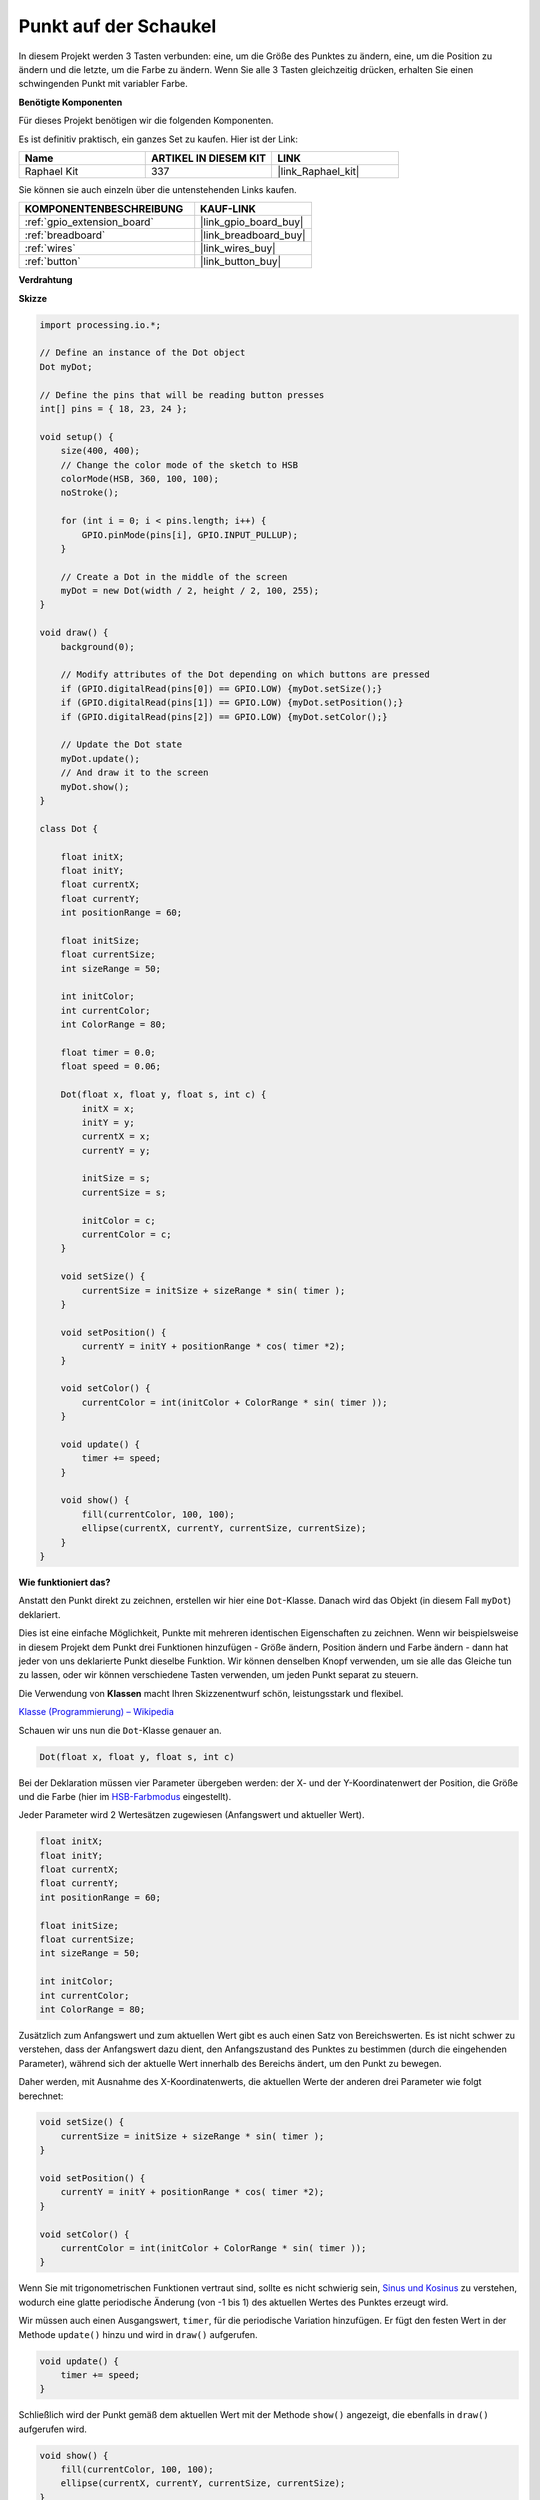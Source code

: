 .. _dot_on_the_swing:

Punkt auf der Schaukel
==============================

In diesem Projekt werden 3 Tasten verbunden: eine, um die Größe des Punktes zu ändern, eine, um die Position zu ändern und die letzte, um die Farbe zu ändern. Wenn Sie alle 3 Tasten gleichzeitig drücken, erhalten Sie einen schwingenden Punkt mit variabler Farbe.

.. image:: img/dancing_dot.png

**Benötigte Komponenten**

Für dieses Projekt benötigen wir die folgenden Komponenten.

Es ist definitiv praktisch, ein ganzes Set zu kaufen. Hier ist der Link:

.. list-table::
    :widths: 20 20 20
    :header-rows: 1

    *   - Name	
        - ARTIKEL IN DIESEM KIT
        - LINK
    *   - Raphael Kit
        - 337
        - |link_Raphael_kit|

Sie können sie auch einzeln über die untenstehenden Links kaufen.

.. list-table::
    :widths: 30 20
    :header-rows: 1

    *   - KOMPONENTENBESCHREIBUNG
        - KAUF-LINK

    *   - :ref:`gpio_extension_board`
        - |link_gpio_board_buy|
    *   - :ref:`breadboard`
        - |link_breadboard_buy|
    *   - :ref:`wires`
        - |link_wires_buy|
    *   - :ref:`button`
        - |link_button_buy|

**Verdrahtung**

.. image:: img/circuit_dancing_dot.png

**Skizze**

.. code-block:: arduino

    import processing.io.*;

    // Define an instance of the Dot object
    Dot myDot;

    // Define the pins that will be reading button presses
    int[] pins = { 18, 23, 24 };

    void setup() {
        size(400, 400);
        // Change the color mode of the sketch to HSB
        colorMode(HSB, 360, 100, 100);
        noStroke();

        for (int i = 0; i < pins.length; i++) {
            GPIO.pinMode(pins[i], GPIO.INPUT_PULLUP);
        }

        // Create a Dot in the middle of the screen 
        myDot = new Dot(width / 2, height / 2, 100, 255);
    }

    void draw() {
        background(0); 

        // Modify attributes of the Dot depending on which buttons are pressed
        if (GPIO.digitalRead(pins[0]) == GPIO.LOW) {myDot.setSize();} 
        if (GPIO.digitalRead(pins[1]) == GPIO.LOW) {myDot.setPosition();} 
        if (GPIO.digitalRead(pins[2]) == GPIO.LOW) {myDot.setColor();} 

        // Update the Dot state
        myDot.update();
        // And draw it to the screen
        myDot.show();
    }

    class Dot { 

        float initX;
        float initY;
        float currentX;
        float currentY;
        int positionRange = 60;

        float initSize;
        float currentSize;
        int sizeRange = 50;

        int initColor;
        int currentColor;
        int ColorRange = 80;

        float timer = 0.0;
        float speed = 0.06;

        Dot(float x, float y, float s, int c) {
            initX = x;
            initY = y;
            currentX = x;
            currentY = y;

            initSize = s;
            currentSize = s;

            initColor = c;
            currentColor = c;
        }

        void setSize() {
            currentSize = initSize + sizeRange * sin( timer );
        }

        void setPosition() {
            currentY = initY + positionRange * cos( timer *2);
        }

        void setColor() {
            currentColor = int(initColor + ColorRange * sin( timer ));
        }

        void update() {
            timer += speed;
        }

        void show() {
            fill(currentColor, 100, 100); 
            ellipse(currentX, currentY, currentSize, currentSize);
        }
    }

**Wie funktioniert das?**

Anstatt den Punkt direkt zu zeichnen, erstellen wir hier eine ``Dot``-Klasse.
Danach wird das Objekt (in diesem Fall ``myDot``) deklariert.

Dies ist eine einfache Möglichkeit, Punkte mit mehreren identischen Eigenschaften zu zeichnen.
Wenn wir beispielsweise in diesem Projekt dem Punkt drei Funktionen hinzufügen - Größe ändern, Position ändern und Farbe ändern - dann hat jeder von uns deklarierte Punkt dieselbe Funktion.
Wir können denselben Knopf verwenden, um sie alle das Gleiche tun zu lassen, oder wir können verschiedene Tasten verwenden, um jeden Punkt separat zu steuern.

Die Verwendung von **Klassen** macht Ihren Skizzenentwurf schön, leistungsstark und flexibel.

`Klasse (Programmierung) – Wikipedia <https://en.wikipedia.org/wiki/Class_(computer_programming)>`_

Schauen wir uns nun die ``Dot``-Klasse genauer an.

.. code-block:: arduino

    Dot(float x, float y, float s, int c)

Bei der Deklaration müssen vier Parameter übergeben werden: der X- und der Y-Koordinatenwert der Position, die Größe und die Farbe (hier im `HSB-Farbmodus <https://en.wikipedia.org/wiki/HSL_and_HSV>`_ eingestellt).

Jeder Parameter wird 2 Wertesätzen zugewiesen (Anfangswert und aktueller Wert).

.. code-block:: arduino

    float initX;
    float initY;
    float currentX;
    float currentY;
    int positionRange = 60;

    float initSize;
    float currentSize;
    int sizeRange = 50;

    int initColor;
    int currentColor;
    int ColorRange = 80;

Zusätzlich zum Anfangswert und zum aktuellen Wert gibt es auch einen Satz von Bereichswerten. Es ist nicht schwer zu verstehen, dass der Anfangswert dazu dient, den Anfangszustand des Punktes zu bestimmen (durch die eingehenden Parameter), während sich der aktuelle Wert innerhalb des Bereichs ändert, um den Punkt zu bewegen.

Daher werden, mit Ausnahme des X-Koordinatenwerts, die aktuellen Werte der anderen drei Parameter wie folgt berechnet:

.. code-block:: arduino

    void setSize() {
        currentSize = initSize + sizeRange * sin( timer );
    }

    void setPosition() {
        currentY = initY + positionRange * cos( timer *2);
    }

    void setColor() {
        currentColor = int(initColor + ColorRange * sin( timer ));
    }

Wenn Sie mit trigonometrischen Funktionen vertraut sind, sollte es nicht schwierig sein, `Sinus und Kosinus <https://en.wikipedia.org/wiki/Sine>`_ zu verstehen, wodurch eine glatte periodische Änderung (von -1 bis 1) des aktuellen Wertes des Punktes erzeugt wird.

Wir müssen auch einen Ausgangswert, ``timer``, für die periodische Variation hinzufügen. Er fügt den festen Wert in der Methode ``update()`` hinzu und wird in ``draw()`` aufgerufen.

.. code-block:: arduino

    void update() {
        timer += speed;
    }

Schließlich wird der Punkt gemäß dem aktuellen Wert mit der Methode ``show()`` angezeigt, die ebenfalls in ``draw()`` aufgerufen wird.

.. code-block:: arduino

    void show() {
        fill(currentColor, 100, 100); 
        ellipse(currentX, currentY, currentSize, currentSize);
    }

**Was gibt es noch?**

Wenn Sie den Einsatz von Klassen gemeistert haben, können Sie bereits mehrere Punkte mit den gleichen Eigenschaften zeichnen. Warum also nicht etwas Cooleres ausprobieren?
Wie wäre es beispielsweise, ein stabiles Doppelsternsystem zu zeichnen oder ein "DUET"-Spiel zu erstellen?
